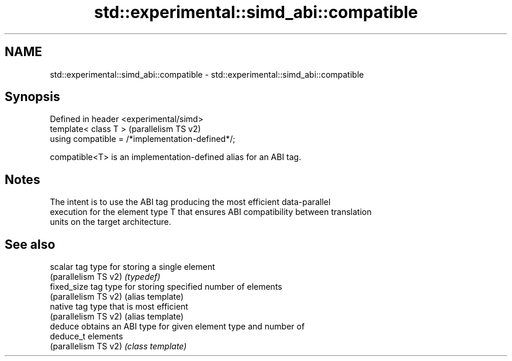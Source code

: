 .TH std::experimental::simd_abi::compatible 3 "2024.06.10" "http://cppreference.com" "C++ Standard Libary"
.SH NAME
std::experimental::simd_abi::compatible \- std::experimental::simd_abi::compatible

.SH Synopsis
   Defined in header <experimental/simd>
   template< class T >                             (parallelism TS v2)
   using compatible = /*implementation-defined*/;

   compatible<T> is an implementation-defined alias for an ABI tag.

.SH Notes

   The intent is to use the ABI tag producing the most efficient data-parallel
   execution for the element type T that ensures ABI compatibility between translation
   units on the target architecture.

.SH See also

   scalar              tag type for storing a single element
   (parallelism TS v2) \fI(typedef)\fP
   fixed_size          tag type for storing specified number of elements
   (parallelism TS v2) (alias template)
   native              tag type that is most efficient
   (parallelism TS v2) (alias template)
   deduce              obtains an ABI type for given element type and number of
   deduce_t            elements
   (parallelism TS v2) \fI(class template)\fP
